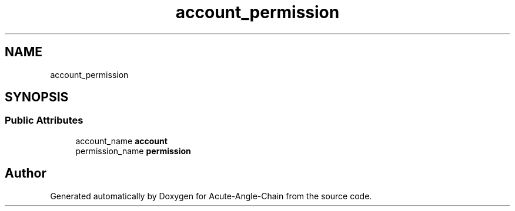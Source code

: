 .TH "account_permission" 3 "Sun Jun 3 2018" "Acute-Angle-Chain" \" -*- nroff -*-
.ad l
.nh
.SH NAME
account_permission
.SH SYNOPSIS
.br
.PP
.SS "Public Attributes"

.in +1c
.ti -1c
.RI "account_name \fBaccount\fP"
.br
.ti -1c
.RI "permission_name \fBpermission\fP"
.br
.in -1c

.SH "Author"
.PP 
Generated automatically by Doxygen for Acute-Angle-Chain from the source code\&.

